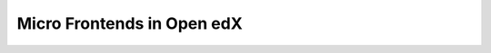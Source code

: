 Micro Frontends in Open edX
===========================

.. Replaced with a redirect, see conf.py redirect dict.
